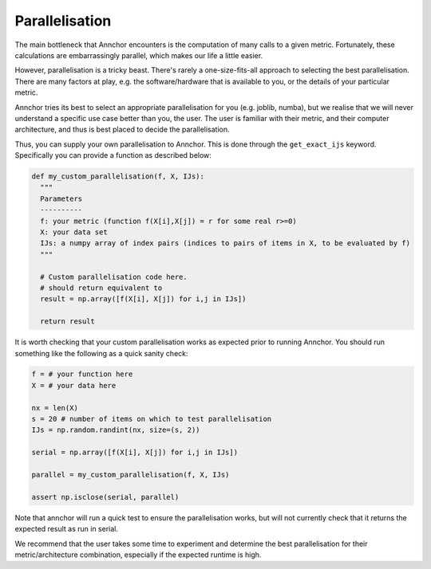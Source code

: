 Parallelisation
===============

The main bottleneck that Annchor encounters is the computation of many calls to a given metric.
Fortunately, these calculations are embarrassingly parallel, which makes our life a little easier.

However, parallelisation is a tricky beast. There's rarely a one-size-fits-all approach to selecting the best parallelisation.
There are many factors at play, e.g. the software/hardware that is available to you, or the details of your particular metric.

Annchor tries its best to select an appropriate parallelisation for you (e.g. joblib, numba), but we realise
that we will never understand a specific use case better than you, the user. The user is familiar with their metric,
and their computer architecture, and thus is best placed to decide the parallelisation.

Thus, you can supply your own parallelisation to Annchor. This is done through the ``get_exact_ijs`` keyword.
Specifically you can provide a function as described below:

.. code:: python3

    def my_custom_parallelisation(f, X, IJs):
      """
      Parameters
      ----------
      f: your metric (function f(X[i],X[j]) = r for some real r>=0)
      X: your data set
      IJs: a numpy array of index pairs (indices to pairs of items in X, to be evaluated by f)
      """

      # Custom parallelisation code here.
      # should return equivalent to
      result = np.array([f(X[i], X[j]) for i,j in IJs])

      return result

It is worth checking that your custom parallelisation works as expected prior to running Annchor.
You should run something like the following as a quick sanity check:

.. code:: python3

    f = # your function here
    X = # your data here

    nx = len(X)
    s = 20 # number of items on which to test parallelisation
    IJs = np.random.randint(nx, size=(s, 2))

    serial = np.array([f(X[i], X[j]) for i,j in IJs])

    parallel = my_custom_parallelisation(f, X, IJs)

    assert np.isclose(serial, parallel)

Note that annchor will run a quick test to ensure the parallelisation works, but will not currently check that it returns the expected result as run in serial.

We recommend that the user takes some time to experiment and determine the best parallelisation for their metric/architecture combination, especially if
the expected runtime is high.
